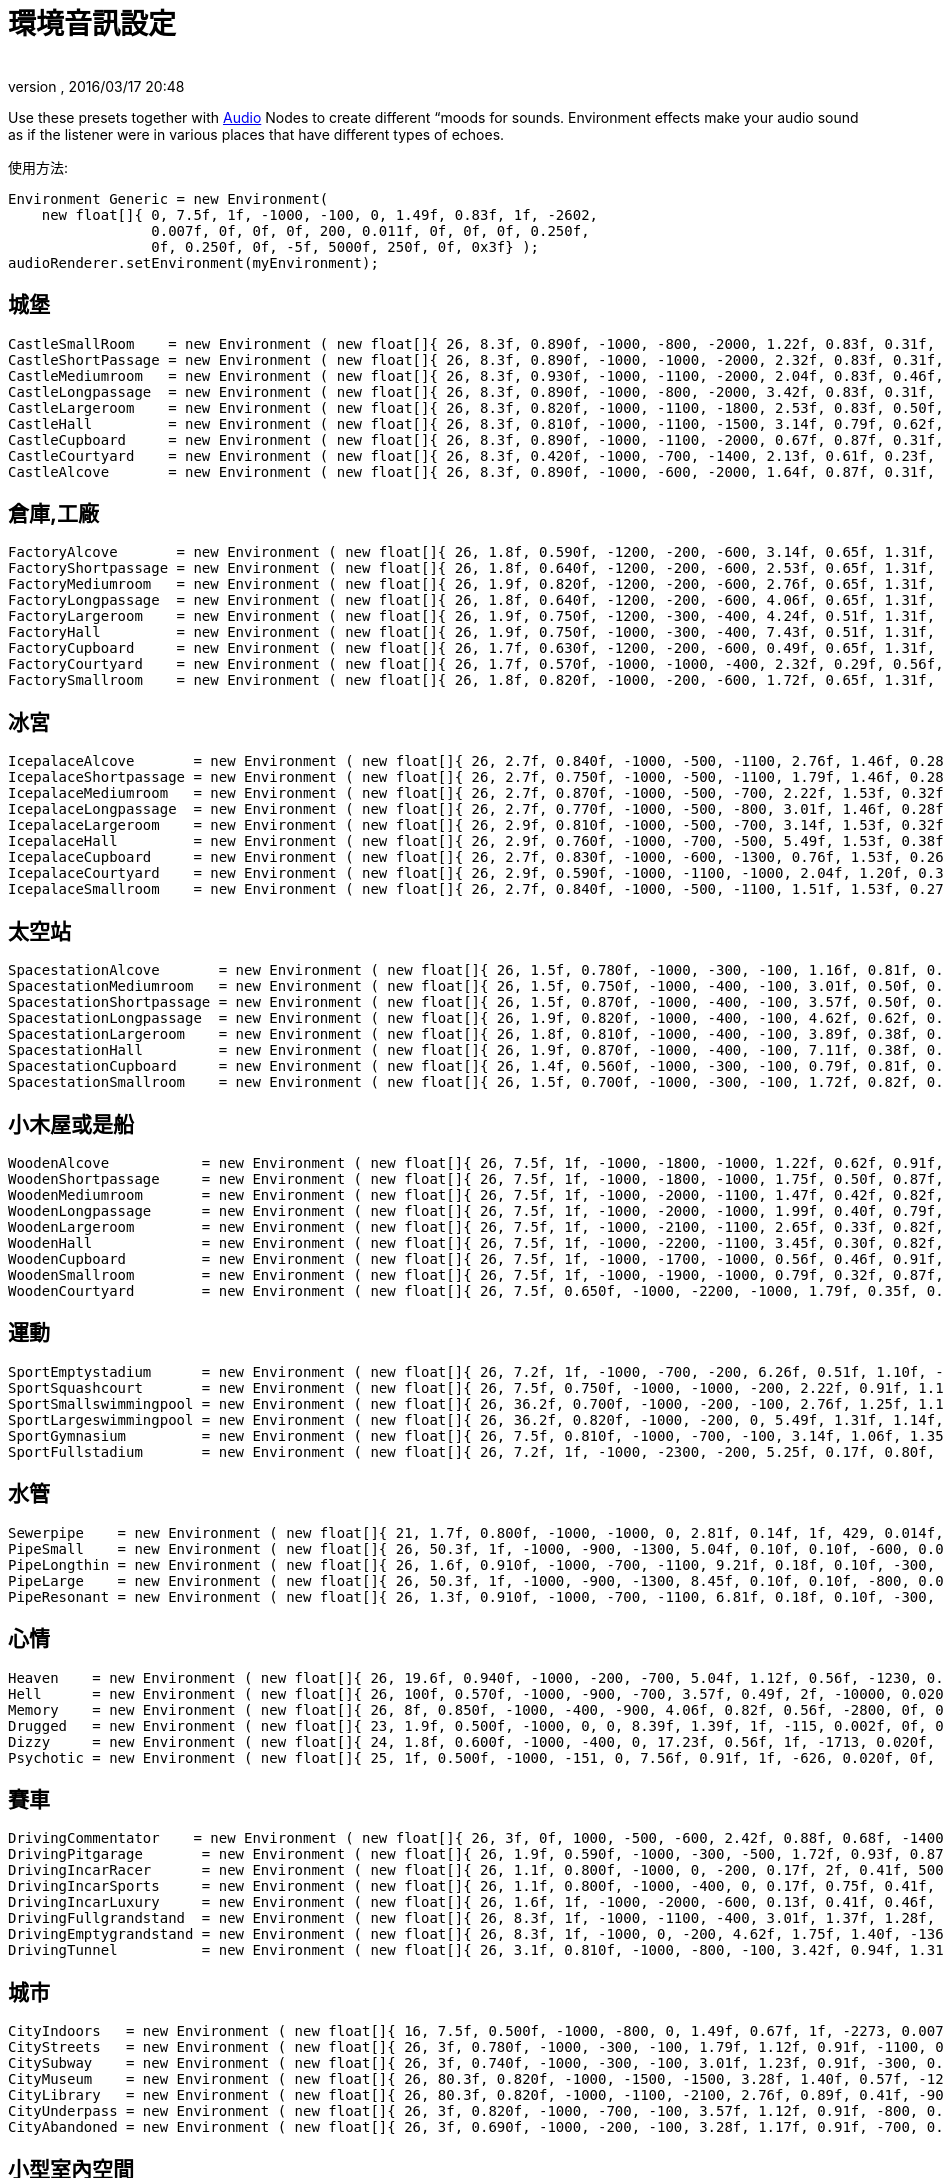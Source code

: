 = 環境音訊設定
:author: 
:revnumber: 
:revdate: 2016/03/17 20:48
:relfileprefix: ../../
:imagesdir: ../..
ifdef::env-github,env-browser[:outfilesuffix: .adoc]


Use these presets together with <<jme3/advanced/audio#,Audio>> Nodes to create different “moods for sounds. Environment effects make your audio sound as if the listener were in various places that have different types of echoes. 

使用方法:

[source,java]
----

Environment Generic = new Environment(
    new float[]{ 0, 7.5f, 1f, -1000, -100, 0, 1.49f, 0.83f, 1f, -2602,
                 0.007f, 0f, 0f, 0f, 200, 0.011f, 0f, 0f, 0f, 0.250f,
                 0f, 0.250f, 0f, -5f, 5000f, 250f, 0f, 0x3f} );
audioRenderer.setEnvironment(myEnvironment);

----


== 城堡

[source,java]
----

CastleSmallRoom    = new Environment ( new float[]{ 26, 8.3f, 0.890f, -1000, -800, -2000, 1.22f, 0.83f, 0.31f, -100, 0.022f, 0f, 0f, 0f, 600, 0.011f, 0f, 0f, 0f, 0.138f, 0.080f, 0.250f, 0f, -5f, 5168.6f, 139.5f, 0f, 0x20} );
CastleShortPassage = new Environment ( new float[]{ 26, 8.3f, 0.890f, -1000, -1000, -2000, 2.32f, 0.83f, 0.31f, -100, 0.007f, 0f, 0f, 0f, 200, 0.023f, 0f, 0f, 0f, 0.138f, 0.080f, 0.250f, 0f, -5f, 5168.6f, 139.5f, 0f, 0x20} );
CastleMediumroom   = new Environment ( new float[]{ 26, 8.3f, 0.930f, -1000, -1100, -2000, 2.04f, 0.83f, 0.46f, -400, 0.022f, 0f, 0f, 0f, 400, 0.011f, 0f, 0f, 0f, 0.155f, 0.030f, 0.250f, 0f, -5f, 5168.6f, 139.5f, 0f, 0x20} );
CastleLongpassage  = new Environment ( new float[]{ 26, 8.3f, 0.890f, -1000, -800, -2000, 3.42f, 0.83f, 0.31f, -100, 0.007f, 0f, 0f, 0f, 300, 0.023f, 0f, 0f, 0f, 0.138f, 0.080f, 0.250f, 0f, -5f, 5168.6f, 139.5f, 0f, 0x20} );
CastleLargeroom    = new Environment ( new float[]{ 26, 8.3f, 0.820f, -1000, -1100, -1800, 2.53f, 0.83f, 0.50f, -700, 0.034f, 0f, 0f, 0f, 200, 0.016f, 0f, 0f, 0f, 0.185f, 0.070f, 0.250f, 0f, -5f, 5168.6f, 139.5f, 0f, 0x20} );
CastleHall         = new Environment ( new float[]{ 26, 8.3f, 0.810f, -1000, -1100, -1500, 3.14f, 0.79f, 0.62f, -1500, 0.056f, 0f, 0f, 0f, 100, 0.024f, 0f, 0f, 0f, 0.250f, 0f, 0.250f, 0f, -5f, 5168.6f, 139.5f, 0f, 0x20} );
CastleCupboard     = new Environment ( new float[]{ 26, 8.3f, 0.890f, -1000, -1100, -2000, 0.67f, 0.87f, 0.31f, 300, 0.010f, 0f, 0f, 0f, 1100, 0.007f, 0f, 0f, 0f, 0.138f, 0.080f, 0.250f, 0f, -5f, 5168.6f, 139.5f, 0f, 0x20} );
CastleCourtyard    = new Environment ( new float[]{ 26, 8.3f, 0.420f, -1000, -700, -1400, 2.13f, 0.61f, 0.23f, -1300, 0.160f, 0f, 0f, 0f, -300, 0.036f, 0f, 0f, 0f, 0.250f, 0.370f, 0.250f, 0f, -5f, 5000f, 250f, 0f, 0x1f} );
CastleAlcove       = new Environment ( new float[]{ 26, 8.3f, 0.890f, -1000, -600, -2000, 1.64f, 0.87f, 0.31f, 00, 0.007f, 0f, 0f, 0f, 300, 0.034f, 0f, 0f, 0f, 0.138f, 0.080f, 0.250f, 0f, -5f, 5168.6f, 139.5f, 0f, 0x20} );

----


== 倉庫,工廠

[source,java]
----

FactoryAlcove       = new Environment ( new float[]{ 26, 1.8f, 0.590f, -1200, -200, -600, 3.14f, 0.65f, 1.31f, 300, 0.010f, 0f, 0f, 0f, 000, 0.038f, 0f, 0f, 0f, 0.114f, 0.100f, 0.250f, 0f, -5f, 3762.6f, 362.5f, 0f, 0x20} );
FactoryShortpassage = new Environment ( new float[]{ 26, 1.8f, 0.640f, -1200, -200, -600, 2.53f, 0.65f, 1.31f, 0, 0.010f, 0f, 0f, 0f, 200, 0.038f, 0f, 0f, 0f, 0.135f, 0.230f, 0.250f, 0f, -5f, 3762.6f, 362.5f, 0f, 0x20} ) );
FactoryMediumroom   = new Environment ( new float[]{ 26, 1.9f, 0.820f, -1200, -200, -600, 2.76f, 0.65f, 1.31f, -1100, 0.022f, 0f, 0f, 0f, 300, 0.023f, 0f, 0f, 0f, 0.174f, 0.070f, 0.250f, 0f, -5f, 3762.6f, 362.5f, 0f, 0x20} );
FactoryLongpassage  = new Environment ( new float[]{ 26, 1.8f, 0.640f, -1200, -200, -600, 4.06f, 0.65f, 1.31f, 0, 0.020f, 0f, 0f, 0f, 200, 0.037f, 0f, 0f, 0f, 0.135f, 0.230f, 0.250f, 0f, -5f, 3762.6f, 362.5f, 0f, 0x20} );
FactoryLargeroom    = new Environment ( new float[]{ 26, 1.9f, 0.750f, -1200, -300, -400, 4.24f, 0.51f, 1.31f, -1500, 0.039f, 0f, 0f, 0f, 100, 0.023f, 0f, 0f, 0f, 0.231f, 0.070f, 0.250f, 0f, -5f, 3762.6f, 362.5f, 0f, 0x20} );
FactoryHall         = new Environment ( new float[]{ 26, 1.9f, 0.750f, -1000, -300, -400, 7.43f, 0.51f, 1.31f, -2400, 0.073f, 0f, 0f, 0f, -100, 0.027f, 0f, 0f, 0f, 0.250f, 0.070f, 0.250f, 0f, -5f, 3762.6f, 362.5f, 0f, 0x20} );
FactoryCupboard     = new Environment ( new float[]{ 26, 1.7f, 0.630f, -1200, -200, -600, 0.49f, 0.65f, 1.31f, 200, 0.010f, 0f, 0f, 0f, 600, 0.032f, 0f, 0f, 0f, 0.107f, 0.070f, 0.250f, 0f, -5f, 3762.6f, 362.5f, 0f, 0x20} );
FactoryCourtyard    = new Environment ( new float[]{ 26, 1.7f, 0.570f, -1000, -1000, -400, 2.32f, 0.29f, 0.56f, -1300, 0.140f, 0f, 0f, 0f, -800, 0.039f, 0f, 0f, 0f, 0.250f, 0.290f, 0.250f, 0f, -5f, 3762.6f, 362.5f, 0f, 0x20} );
FactorySmallroom    = new Environment ( new float[]{ 26, 1.8f, 0.820f, -1000, -200, -600, 1.72f, 0.65f, 1.31f, -300, 0.010f, 0f, 0f, 0f, 500, 0.024f, 0f, 0f, 0f, 0.119f, 0.070f, 0.250f, 0f, -5f, 3762.6f, 362.5f, 0f, 0x20} );

----


== 冰宮

[source,java]
----

IcepalaceAlcove       = new Environment ( new float[]{ 26, 2.7f, 0.840f, -1000, -500, -1100, 2.76f, 1.46f, 0.28f, 100, 0.010f, 0f, 0f, 0f, -100, 0.030f, 0f, 0f, 0f, 0.161f, 0.090f, 0.250f, 0f, -5f, 12428.5f, 99.6f, 0f, 0x20} );
IcepalaceShortpassage = new Environment ( new float[]{ 26, 2.7f, 0.750f, -1000, -500, -1100, 1.79f, 1.46f, 0.28f, -600, 0.010f, 0f, 0f, 0f, 100, 0.019f, 0f, 0f, 0f, 0.177f, 0.090f, 0.250f, 0f, -5f, 12428.5f, 99.6f, 0f, 0x20} ) );
IcepalaceMediumroom   = new Environment ( new float[]{ 26, 2.7f, 0.870f, -1000, -500, -700, 2.22f, 1.53f, 0.32f, -800, 0.039f, 0f, 0f, 0f, 100, 0.027f, 0f, 0f, 0f, 0.186f, 0.120f, 0.250f, 0f, -5f, 12428.5f, 99.6f, 0f, 0x20} );
IcepalaceLongpassage  = new Environment ( new float[]{ 26, 2.7f, 0.770f, -1000, -500, -800, 3.01f, 1.46f, 0.28f, -200, 0.012f, 0f, 0f, 0f, 200, 0.025f, 0f, 0f, 0f, 0.186f, 0.040f, 0.250f, 0f, -5f, 12428.5f, 99.6f, 0f, 0x20} );
IcepalaceLargeroom    = new Environment ( new float[]{ 26, 2.9f, 0.810f, -1000, -500, -700, 3.14f, 1.53f, 0.32f, -1200, 0.039f, 0f, 0f, 0f, 000, 0.027f, 0f, 0f, 0f, 0.214f, 0.110f, 0.250f, 0f, -5f, 12428.5f, 99.6f, 0f, 0x20} );
IcepalaceHall         = new Environment ( new float[]{ 26, 2.9f, 0.760f, -1000, -700, -500, 5.49f, 1.53f, 0.38f, -1900, 0.054f, 0f, 0f, 0f, -400, 0.052f, 0f, 0f, 0f, 0.226f, 0.110f, 0.250f, 0f, -5f, 12428.5f, 99.6f, 0f, 0x20} );
IcepalaceCupboard     = new Environment ( new float[]{ 26, 2.7f, 0.830f, -1000, -600, -1300, 0.76f, 1.53f, 0.26f, 100, 0.012f, 0f, 0f, 0f, 600, 0.016f, 0f, 0f, 0f, 0.143f, 0.080f, 0.250f, 0f, -5f, 12428.5f, 99.6f, 0f, 0x20} );
IcepalaceCourtyard    = new Environment ( new float[]{ 26, 2.9f, 0.590f, -1000, -1100, -1000, 2.04f, 1.20f, 0.38f, -1000, 0.173f, 0f, 0f, 0f, -1000, 0.043f, 0f, 0f, 0f, 0.235f, 0.480f, 0.250f, 0f, -5f, 12428.5f, 99.6f, 0f, 0x20} );
IcepalaceSmallroom    = new Environment ( new float[]{ 26, 2.7f, 0.840f, -1000, -500, -1100, 1.51f, 1.53f, 0.27f, -100, 0.010f, 0f, 0f, 0f, 300, 0.011f, 0f, 0f, 0f, 0.164f, 0.140f, 0.250f, 0f, -5f, 12428.5f, 99.6f, 0f, 0x20} );

----


== 太空站

[source,java]
----

SpacestationAlcove       = new Environment ( new float[]{ 26, 1.5f, 0.780f, -1000, -300, -100, 1.16f, 0.81f, 0.55f, 300, 0.007f, 0f, 0f, 0f, 000, 0.018f, 0f, 0f, 0f, 0.192f, 0.210f, 0.250f, 0f, -5f, 3316.1f, 458.2f, 0f, 0x20} );
SpacestationMediumroom   = new Environment ( new float[]{ 26, 1.5f, 0.750f, -1000, -400, -100, 3.01f, 0.50f, 0.55f, -800, 0.034f, 0f, 0f, 0f, 100, 0.035f, 0f, 0f, 0f, 0.209f, 0.310f, 0.250f, 0f, -5f, 3316.1f, 458.2f, 0f, 0x20} );
SpacestationShortpassage = new Environment ( new float[]{ 26, 1.5f, 0.870f, -1000, -400, -100, 3.57f, 0.50f, 0.55f, 0, 0.012f, 0f, 0f, 0f, 100, 0.016f, 0f, 0f, 0f, 0.172f, 0.200f, 0.250f, 0f, -5f, 3316.1f, 458.2f, 0f, 0x20} );
SpacestationLongpassage  = new Environment ( new float[]{ 26, 1.9f, 0.820f, -1000, -400, -100, 4.62f, 0.62f, 0.55f, 0, 0.012f, 0f, 0f, 0f, 200, 0.031f, 0f, 0f, 0f, 0.250f, 0.230f, 0.250f, 0f, -5f, 3316.1f, 458.2f, 0f, 0x20} );
SpacestationLargeroom    = new Environment ( new float[]{ 26, 1.8f, 0.810f, -1000, -400, -100, 3.89f, 0.38f, 0.61f, -1000, 0.056f, 0f, 0f, 0f, -100, 0.035f, 0f, 0f, 0f, 0.233f, 0.280f, 0.250f, 0f, -5f, 3316.1f, 458.2f, 0f, 0x20} );
SpacestationHall         = new Environment ( new float[]{ 26, 1.9f, 0.870f, -1000, -400, -100, 7.11f, 0.38f, 0.61f, -1500, 0.100f, 0f, 0f, 0f, -400, 0.047f, 0f, 0f, 0f, 0.250f, 0.250f, 0.250f, 0f, -5f, 3316.1f, 458.2f, 0f, 0x20} );
SpacestationCupboard     = new Environment ( new float[]{ 26, 1.4f, 0.560f, -1000, -300, -100, 0.79f, 0.81f, 0.55f, 300, 0.007f, 0f, 0f, 0f, 500, 0.018f, 0f, 0f, 0f, 0.181f, 0.310f, 0.250f, 0f, -5f, 3316.1f, 458.2f, 0f, 0x20} );
SpacestationSmallroom    = new Environment ( new float[]{ 26, 1.5f, 0.700f, -1000, -300, -100, 1.72f, 0.82f, 0.55f, -200, 0.007f, 0f, 0f, 0f, 300, 0.013f, 0f, 0f, 0f, 0.188f, 0.260f, 0.250f, 0f, -5f, 3316.1f, 458.2f, 0f, 0x20} );

----


== 小木屋或是船

[source,java]
----

WoodenAlcove           = new Environment ( new float[]{ 26, 7.5f, 1f, -1000, -1800, -1000, 1.22f, 0.62f, 0.91f, 100, 0.012f, 0f, 0f, 0f, -300, 0.024f, 0f, 0f, 0f, 0.250f, 0f, 0.250f, 0f, -5f, 4705f, 99.6f, 0f, 0x3f} );
WoodenShortpassage     = new Environment ( new float[]{ 26, 7.5f, 1f, -1000, -1800, -1000, 1.75f, 0.50f, 0.87f, -100, 0.012f, 0f, 0f, 0f, -400, 0.024f, 0f, 0f, 0f, 0.250f, 0f, 0.250f, 0f, -5f, 4705f, 99.6f, 0f, 0x3f} );
WoodenMediumroom       = new Environment ( new float[]{ 26, 7.5f, 1f, -1000, -2000, -1100, 1.47f, 0.42f, 0.82f, -100, 0.049f, 0f, 0f, 0f, -100, 0.029f, 0f, 0f, 0f, 0.250f, 0f, 0.250f, 0f, -5f, 4705f, 99.6f, 0f, 0x3f} );
WoodenLongpassage      = new Environment ( new float[]{ 26, 7.5f, 1f, -1000, -2000, -1000, 1.99f, 0.40f, 0.79f, 000, 0.020f, 0f, 0f, 0f, -700, 0.036f, 0f, 0f, 0f, 0.250f, 0f, 0.250f, 0f, -5f, 4705f, 99.6f, 0f, 0x3f} );
WoodenLargeroom        = new Environment ( new float[]{ 26, 7.5f, 1f, -1000, -2100, -1100, 2.65f, 0.33f, 0.82f, -100, 0.066f, 0f, 0f, 0f, -200, 0.049f, 0f, 0f, 0f, 0.250f, 0f, 0.250f, 0f, -5f, 4705f, 99.6f, 0f, 0x3f} );
WoodenHall             = new Environment ( new float[]{ 26, 7.5f, 1f, -1000, -2200, -1100, 3.45f, 0.30f, 0.82f, -100, 0.088f, 0f, 0f, 0f, -200, 0.063f, 0f, 0f, 0f, 0.250f, 0f, 0.250f, 0f, -5f, 4705f, 99.6f, 0f, 0x3f} );
WoodenCupboard         = new Environment ( new float[]{ 26, 7.5f, 1f, -1000, -1700, -1000, 0.56f, 0.46f, 0.91f, 100, 0.012f, 0f, 0f, 0f, 100, 0.028f, 0f, 0f, 0f, 0.250f, 0f, 0.250f, 0f, -5f, 4705f, 99.6f, 0f, 0x3f} );
WoodenSmallroom        = new Environment ( new float[]{ 26, 7.5f, 1f, -1000, -1900, -1000, 0.79f, 0.32f, 0.87f, 00, 0.032f, 0f, 0f, 0f, -100, 0.029f, 0f, 0f, 0f, 0.250f, 0f, 0.250f, 0f, -5f, 4705f, 99.6f, 0f, 0x3f} );
WoodenCourtyard        = new Environment ( new float[]{ 26, 7.5f, 0.650f, -1000, -2200, -1000, 1.79f, 0.35f, 0.79f, -500, 0.123f, 0f, 0f, 0f, -2000, 0.032f, 0f, 0f, 0f, 0.250f, 0f, 0.250f, 0f, -5f, 4705f, 99.6f, 0f, 0x3f} );

----


== 運動

[source,java]
----

SportEmptystadium      = new Environment ( new float[]{ 26, 7.2f, 1f, -1000, -700, -200, 6.26f, 0.51f, 1.10f, -2400, 0.183f, 0f, 0f, 0f, -800, 0.038f, 0f, 0f, 0f, 0.250f, 0f, 0.250f, 0f, -5f, 5000f, 250f, 0f, 0x20} );
SportSquashcourt       = new Environment ( new float[]{ 26, 7.5f, 0.750f, -1000, -1000, -200, 2.22f, 0.91f, 1.16f, -700, 0.007f, 0f, 0f, 0f, -200, 0.011f, 0f, 0f, 0f, 0.126f, 0.190f, 0.250f, 0f, -5f, 7176.9f, 211.2f, 0f, 0x20} );
SportSmallswimmingpool = new Environment ( new float[]{ 26, 36.2f, 0.700f, -1000, -200, -100, 2.76f, 1.25f, 1.14f, -400, 0.020f, 0f, 0f, 0f, -200, 0.030f, 0f, 0f, 0f, 0.179f, 0.150f, 0.895f, 0.190f, -5f, 5000f, 250f, 0f, 0x0} );
SportLargeswimmingpool = new Environment ( new float[]{ 26, 36.2f, 0.820f, -1000, -200, 0, 5.49f, 1.31f, 1.14f, -700, 0.039f, 0f, 0f, 0f, -600, 0.049f, 0f, 0f, 0f, 0.222f, 0.550f, 1.159f, 0.210f, -5f, 5000f, 250f, 0f, 0x0} );
SportGymnasium         = new Environment ( new float[]{ 26, 7.5f, 0.810f, -1000, -700, -100, 3.14f, 1.06f, 1.35f, -800, 0.029f, 0f, 0f, 0f, -500, 0.045f, 0f, 0f, 0f, 0.146f, 0.140f, 0.250f, 0f, -5f, 7176.9f, 211.2f, 0f, 0x20} );
SportFullstadium       = new Environment ( new float[]{ 26, 7.2f, 1f, -1000, -2300, -200, 5.25f, 0.17f, 0.80f, -2000, 0.188f, 0f, 0f, 0f, -1100, 0.038f, 0f, 0f, 0f, 0.250f, 0f, 0.250f, 0f, -5f, 5000f, 250f, 0f, 0x20} );

----


== 水管

[source,java]
----

Sewerpipe    = new Environment ( new float[]{ 21, 1.7f, 0.800f, -1000, -1000, 0, 2.81f, 0.14f, 1f, 429, 0.014f, 0f, 0f, 0f, 1023, 0.021f, 0f, 0f, 0f, 0.250f, 0f, 0.250f, 0f, -5f, 5000f, 250f, 0f, 0x3f} );
PipeSmall    = new Environment ( new float[]{ 26, 50.3f, 1f, -1000, -900, -1300, 5.04f, 0.10f, 0.10f, -600, 0.032f, 0f, 0f, 0f, 800, 0.015f, 0f, 0f, 0f, 0.250f, 0f, 0.250f, 0f, -5f, 2854.4f, 20f, 0f, 0x3f} );
PipeLongthin = new Environment ( new float[]{ 26, 1.6f, 0.910f, -1000, -700, -1100, 9.21f, 0.18f, 0.10f, -300, 0.010f, 0f, 0f, 0f, -300, 0.022f, 0f, 0f, 0f, 0.250f, 0f, 0.250f, 0f, -5f, 2854.4f, 20f, 0f, 0x0} );
PipeLarge    = new Environment ( new float[]{ 26, 50.3f, 1f, -1000, -900, -1300, 8.45f, 0.10f, 0.10f, -800, 0.046f, 0f, 0f, 0f, 400, 0.032f, 0f, 0f, 0f, 0.250f, 0f, 0.250f, 0f, -5f, 2854.4f, 20f, 0f, 0x3f} );
PipeResonant = new Environment ( new float[]{ 26, 1.3f, 0.910f, -1000, -700, -1100, 6.81f, 0.18f, 0.10f, -300, 0.010f, 0f, 0f, 0f, 00, 0.022f, 0f, 0f, 0f, 0.250f, 0f, 0.250f, 0f, -5f, 2854.4f, 20f, 0f, 0x0} );

----


== 心情

[source,java]
----

Heaven    = new Environment ( new float[]{ 26, 19.6f, 0.940f, -1000, -200, -700, 5.04f, 1.12f, 0.56f, -1230, 0.020f, 0f, 0f, 0f, 200, 0.029f, 0f, 0f, 0f, 0.250f, 0.080f, 2.742f, 0.050f, -2f, 5000f, 250f, 0f, 0x3f} );
Hell      = new Environment ( new float[]{ 26, 100f, 0.570f, -1000, -900, -700, 3.57f, 0.49f, 2f, -10000, 0.020f, 0f, 0f, 0f, 300, 0.030f, 0f, 0f, 0f, 0.110f, 0.040f, 2.109f, 0.520f, -5f, 5000f, 139.5f, 0f, 0x40} );
Memory    = new Environment ( new float[]{ 26, 8f, 0.850f, -1000, -400, -900, 4.06f, 0.82f, 0.56f, -2800, 0f, 0f, 0f, 0f, 100, 0f, 0f, 0f, 0f, 0.250f, 0f, 0.474f, 0.450f, -10f, 5000f, 250f, 0f, 0x0} );
Drugged   = new Environment ( new float[]{ 23, 1.9f, 0.500f, -1000, 0, 0, 8.39f, 1.39f, 1f, -115, 0.002f, 0f, 0f, 0f, 985, 0.030f, 0f, 0f, 0f, 0.250f, 0f, 0.250f, 1f, -5f, 5000f, 250f, 0f, 0x1f} );
Dizzy     = new Environment ( new float[]{ 24, 1.8f, 0.600f, -1000, -400, 0, 17.23f, 0.56f, 1f, -1713, 0.020f, 0f, 0f, 0f, -613, 0.030f, 0f, 0f, 0f, 0.250f, 1f, 0.810f, 0.310f, -5f, 5000f, 250f, 0f, 0x1f} );
Psychotic = new Environment ( new float[]{ 25, 1f, 0.500f, -1000, -151, 0, 7.56f, 0.91f, 1f, -626, 0.020f, 0f, 0f, 0f, 774, 0.030f, 0f, 0f, 0f, 0.250f, 0f, 4f, 1f, -5f, 5000f, 250f, 0f, 0x1f} );

----


== 賽車

[source,java]
----

DrivingCommentator    = new Environment ( new float[]{ 26, 3f, 0f, 1000, -500, -600, 2.42f, 0.88f, 0.68f, -1400, 0.093f, 0f, 0f, 0f, -1200, 0.017f, 0f, 0f, 0f, 0.250f, 1f, 0.250f, 0f, -10f, 5000f, 250f, 0f, 0x20} );
DrivingPitgarage       = new Environment ( new float[]{ 26, 1.9f, 0.590f, -1000, -300, -500, 1.72f, 0.93f, 0.87f, -500, 0f, 0f, 0f, 0f, 200, 0.016f, 0f, 0f, 0f, 0.250f, 0.110f, 0.250f, 0f, -5f, 5000f, 250f, 0f, 0x0} );
DrivingIncarRacer      = new Environment ( new float[]{ 26, 1.1f, 0.800f, -1000, 0, -200, 0.17f, 2f, 0.41f, 500, 0.007f, 0f, 0f, 0f, -300, 0.015f, 0f, 0f, 0f, 0.250f, 0f, 0.250f, 0f, -5f, 10268.2f, 251f, 0f, 0x20} );
DrivingIncarSports     = new Environment ( new float[]{ 26, 1.1f, 0.800f, -1000, -400, 0, 0.17f, 0.75f, 0.41f, 0, 0.010f, 0f, 0f, 0f, -500, 0f, 0f, 0f, 0f, 0.250f, 0f, 0.250f, 0f, -5f, 10268.2f, 251f, 0f, 0x20} );
DrivingIncarLuxury     = new Environment ( new float[]{ 26, 1.6f, 1f, -1000, -2000, -600, 0.13f, 0.41f, 0.46f, -200, 0.010f, 0f, 0f, 0f, 400, 0.010f, 0f, 0f, 0f, 0.250f, 0f, 0.250f, 0f, -5f, 10268.2f, 251f, 0f, 0x20} );
DrivingFullgrandstand  = new Environment ( new float[]{ 26, 8.3f, 1f, -1000, -1100, -400, 3.01f, 1.37f, 1.28f, -900, 0.090f, 0f, 0f, 0f, -1500, 0.049f, 0f, 0f, 0f, 0.250f, 0f, 0.250f, 0f, -5f, 10420.2f, 250f, 0f, 0x1f} );
DrivingEmptygrandstand = new Environment ( new float[]{ 26, 8.3f, 1f, -1000, 0, -200, 4.62f, 1.75f, 1.40f, -1363, 0.090f, 0f, 0f, 0f, -1200, 0.049f, 0f, 0f, 0f, 0.250f, 0f, 0.250f, 0f, -5f, 10420.2f, 250f, 0f, 0x1f} );
DrivingTunnel          = new Environment ( new float[]{ 26, 3.1f, 0.810f, -1000, -800, -100, 3.42f, 0.94f, 1.31f, -300, 0.051f, 0f, 0f, 0f, -300, 0.047f, 0f, 0f, 0f, 0.214f, 0.050f, 0.250f, 0f, -5f, 5000f, 155.3f, 0f, 0x20} );

----


== 城市

[source,java]
----

CityIndoors   = new Environment ( new float[]{ 16, 7.5f, 0.500f, -1000, -800, 0, 1.49f, 0.67f, 1f, -2273, 0.007f, 0f, 0f, 0f, -1691, 0.011f, 0f, 0f, 0f, 0.250f, 0f, 0.250f, 0f, -5f, 5000f, 250f, 0f, 0x3f} );
CityStreets   = new Environment ( new float[]{ 26, 3f, 0.780f, -1000, -300, -100, 1.79f, 1.12f, 0.91f, -1100, 0.046f, 0f, 0f, 0f, -1400, 0.028f, 0f, 0f, 0f, 0.250f, 0.200f, 0.250f, 0f, -5f, 5000f, 250f, 0f, 0x20} );
CitySubway    = new Environment ( new float[]{ 26, 3f, 0.740f, -1000, -300, -100, 3.01f, 1.23f, 0.91f, -300, 0.046f, 0f, 0f, 0f, 200, 0.028f, 0f, 0f, 0f, 0.125f, 0.210f, 0.250f, 0f, -5f, 5000f, 250f, 0f, 0x20} );
CityMuseum    = new Environment ( new float[]{ 26, 80.3f, 0.820f, -1000, -1500, -1500, 3.28f, 1.40f, 0.57f, -1200, 0.039f, 0f, 0f, -0f, -100, 0.034f, 0f, 0f, 0f, 0.130f, 0.170f, 0.250f, 0f, -5f, 2854.4f, 107.5f, 0f, 0x0} );
CityLibrary   = new Environment ( new float[]{ 26, 80.3f, 0.820f, -1000, -1100, -2100, 2.76f, 0.89f, 0.41f, -900, 0.029f, 0f, 0f, -0f, -100, 0.020f, 0f, 0f, 0f, 0.130f, 0.170f, 0.250f, 0f, -5f, 2854.4f, 107.5f, 0f, 0x0} );
CityUnderpass = new Environment ( new float[]{ 26, 3f, 0.820f, -1000, -700, -100, 3.57f, 1.12f, 0.91f, -800, 0.059f, 0f, 0f, 0f, -100, 0.037f, 0f, 0f, 0f, 0.250f, 0.140f, 0.250f, 0f, -7f, 5000f, 250f, 0f, 0x20} );
CityAbandoned = new Environment ( new float[]{ 26, 3f, 0.690f, -1000, -200, -100, 3.28f, 1.17f, 0.91f, -700, 0.044f, 0f, 0f, 0f, -1100, 0.024f, 0f, 0f, 0f, 0.250f, 0.200f, 0.250f, 0f, -3f, 5000f, 250f, 0f, 0x20} );

----


== 小型室內空間

[source,java]
----

Room         = new Environment ( new float[]{ 2, 1.9f, 1f, -1000, -454, 0, 0.40f, 0.83f, 1f, -1646, 0.002f, 0f, 0f, 0f, 53, 0.003f, 0f, 0f, 0f, 0.250f, 0f, 0.250f, 0f, -5f, 5000f, 250f, 0f, 0x3f} );
Bathroom     = new Environment ( new float[]{ 3, 1.4f, 1f, -1000, -1200, 0, 1.49f, 0.54f, 1f, -370, 0.007f, 0f, 0f, 0f, 1030, 0.011f, 0f, 0f, 0f, 0.250f, 0f, 0.250f, 0f, -5f, 5000f, 250f, 0f, 0x3f} );
Livingroom   = new Environment ( new float[]{ 4, 2.5f, 1f, -1000, -6000, 0, 0.50f, 0.10f, 1f, -1376, 0.003f, 0f, 0f, 0f, -1104, 0.004f, 0f, 0f, 0f, 0.250f, 0f, 0.250f, 0f, -5f, 5000f, 250f, 0f, 0x3f} );
Paddedcell   = new Environment ( new float[]{ 1, 1.4f, 1f, -1000, -6000, 0, 0.17f, 0.10f, 1f, -1204, 0.001f, 0f, 0f, 0f, 207, 0.002f, 0f, 0f, 0f, 0.250f, 0f, 0.250f, 0f, -5f, 5000f, 250f, 0f, 0x3f} );
Stoneroom    = new Environment ( new float[]{ 5, 11.6f, 1f, -1000, -300, 0, 2.31f, 0.64f, 1f, -711, 0.012f, 0f, 0f, 0f, 83, 0.017f, 0f, 0f, 0f, 0.250f, 0f, 0.250f, 0f, -5f, 5000f, 250f, 0f, 0x3f} );
----


== 中型室內空間

[source,java]
----

Workshop     = new Environment ( new float[]{ 26, 1.9f, 1f, -1000, -1700, -800, 0.76f, 1f, 1f, 0, 0.012f, 0f, 0f, 0f, 100, 0.012f, 0f, 0f, 0f, 0.250f, 0f, 0.250f, 0f, -5f, 5000f, 250f, 0f, 0x0} );
Schoolroom   = new Environment ( new float[]{ 26, 1.86f, 0.690f, -1000, -400, -600, 0.98f, 0.45f, 0.18f, 300, 0.017f, 0f, 0f, 0f, 300, 0.015f, 0f, 0f, 0f, 0.095f, 0.140f, 0.250f, 0f, -5f, 7176.9f, 211.2f, 0f, 0x20} );
Practiseroom = new Environment ( new float[]{ 26, 1.86f, 0.870f, -1000, -800, -600, 1.12f, 0.56f, 0.18f, 200, 0.010f, 0f, 0f, 0f, 300, 0.011f, 0f, 0f, 0f, 0.095f, 0.140f, 0.250f, 0f, -5f, 7176.9f, 211.2f, 0f, 0x20} );
Outhouse     = new Environment ( new float[]{ 26, 80.3f, 0.820f, -1000, -1900, -1600, 1.38f, 0.38f, 0.35f, -100, 0.024f, 0f, 0f, -0f, -400, 0.044f, 0f, 0f, 0f, 0.121f, 0.170f, 0.250f, 0f, -5f, 2854.4f, 107.5f, 0f, 0x0} );
Caravan      = new Environment ( new float[]{ 26, 8.3f, 1f, -1000, -2100, -1800, 0.43f, 1.50f, 1f, 0, 0.012f, 0f, 0f, 0f, 600, 0.012f, 0f, 0f, 0f, 0.250f, 0f, 0.250f, 0f, -5f, 5000f, 250f, 0f, 0x1f} );
Dustyroom    = new Environment ( new float[]{ 26, 1.8f, 0.560f, -1000, -200, -300, 1.79f, 0.38f, 0.21f, -600, 0.002f, 0f, 0f, 0f, 200, 0.006f, 0f, 0f, 0f, 0.202f, 0.050f, 0.250f, 0f, -10f, 13046f, 163.3f, 0f, 0x20} );
Chapel       = new Environment ( new float[]{ 26, 19.6f, 0.840f, -1000, -500, 0, 4.62f, 0.64f, 1.23f, -700, 0.032f, 0f, 0f, 0f, -200, 0.049f, 0f, 0f, 0f, 0.250f, 0f, 0.250f, 0.110f, -5f, 5000f, 250f, 0f, 0x3f} );

----


== 大型室內空間

[source,java]
----

Auditorium     = new Environment ( new float[]{ 6, 21.6f, 1f, -1000, -476, 0, 4.32f, 0.59f, 1f, -789, 0.020f, 0f, 0f, 0f, -289, 0.030f, 0f, 0f, 0f, 0.250f, 0f, 0.250f, 0f, -5f, 5000f, 250f, 0f, 0x3f} );
Concerthall    = new Environment ( new float[]{ 7, 19.6f, 1f, -1000, -500, 0, 3.92f, 0.70f, 1f, -1230, 0.020f, 0f, 0f, 0f, -02, 0.029f, 0f, 0f, 0f, 0.250f, 0f, 0.250f, 0f, -5f, 5000f, 250f, 0f, 0x3f} );
Cave           = new Environment ( new float[]{ 8, 14.6f, 1f, -1000, 0, 0, 2.91f, 1.30f, 1f, -602, 0.015f, 0f, 0f, 0f, -302, 0.022f, 0f, 0f, 0f, 0.250f, 0f, 0.250f, 0f, -5f, 5000f, 250f, 0f, 0x1f} );
Arena          = new Environment ( new float[]{ 9, 36.2f, 1f, -1000, -698, 0, 7.24f, 0.33f, 1f, -1166, 0.020f, 0f, 0f, 0f, 16, 0.030f, 0f, 0f, 0f, 0.250f, 0f, 0.250f, 0f, -5f, 5000f, 250f, 0f, 0x3f} );
Hangar         = new Environment ( new float[]{ 10, 50.3f, 1f, -1000, -1000, 0, 10.05f, 0.23f, 1f, -602, 0.020f, 0f, 0f, 0f, 198, 0.030f, 0f, 0f, 0f, 0.250f, 0f, 0.250f, 0f, -5f, 5000f, 250f, 0f, 0x3f} );
DomeTomb       = new Environment ( new float[]{ 26, 51.8f, 0.790f, -1000, -900, -1300, 4.18f, 0.21f, 0.10f, -825, 0.030f, 0f, 0f, 0f, 450, 0.022f, 0f, 0f, 0f, 0.177f, 0.190f, 0.250f, 0f, -5f, 2854.4f, 20f, 0f, 0x0} );
DomeSaintPauls = new Environment ( new float[]{ 26, 50.3f, 0.870f, -1000, -900, -1300, 10.48f, 0.19f, 0.10f, -1500, 0.090f, 0f, 0f, 0f, 200, 0.042f, 0f, 0f, 0f, 0.250f, 0.120f, 0.250f, 0f, -5f, 2854.4f, 20f, 0f, 0x3f} );

----


== 走廊,小巷

[source,java]
----

Carpettedhallway = new Environment ( new float[]{ 11, 1.9f, 1f, -1000, -4000, 0, 0.30f, 0.10f, 1f, -1831, 0.002f, 0f, 0f, 0f, -1630, 0.030f, 0f, 0f, 0f, 0.250f, 0f, 0.250f, 0f, -5f, 5000f, 250f, 0f, 0x3f} );
Hallway          = new Environment ( new float[]{ 12, 1.8f, 1f, -1000, -300, 0, 1.49f, 0.59f, 1f, -1219, 0.007f, 0f, 0f, 0f, 441, 0.011f, 0f, 0f, 0f, 0.250f, 0f, 0.250f, 0f, -5f, 5000f, 250f, 0f, 0x3f} );
Stonecorridor    = new Environment ( new float[]{ 13, 13.5f, 1f, -1000, -237, 0, 2.70f, 0.79f, 1f, -1214, 0.013f, 0f, 0f, 0f, 395, 0.020f, 0f, 0f, 0f, 0.250f, 0f, 0.250f, 0f, -5f, 5000f, 250f, 0f, 0x3f} );
Alley            = new Environment ( new float[]{ 14, 7.5f, 0.300f, -1000, -270, 0, 1.49f, 0.86f, 1f, -1204, 0.007f, 0f, 0f, 0f, -4, 0.011f, 0f, 0f, 0f, 0.125f, 0.950f, 0.250f, 0f, -5f, 5000f, 250f, 0f, 0x3f} );

----


== 室外

[source,java]
----

Backyard      = new Environment ( new float[]{ 26, 80.3f, 0.450f, -1000, -1200, -600, 1.12f, 0.34f, 0.46f, -700, 0.069f, 0f, 0f, -0f, -300, 0.023f, 0f, 0f, 0f, 0.218f, 0.340f, 0.250f, 0f, -5f, 4399.1f, 242.9f, 0f, 0x0} );
Plain         = new Environment ( new float[]{ 19, 42.5f, 0.210f, -1000, -2000, 0, 1.49f, 0.50f, 1f, -2466, 0.179f, 0f, 0f, 0f, -1926, 0.100f, 0f, 0f, 0f, 0.250f, 1f, 0.250f, 0f, -5f, 5000f, 250f, 0f, 0x3f} );
Rollingplains = new Environment ( new float[]{ 26, 80.3f, 0f, -1000, -3900, -400, 2.13f, 0.21f, 0.46f, -1500, 0.300f, 0f, 0f, -0f, -700, 0.019f, 0f, 0f, 0f, 0.250f, 1f, 0.250f, 0f, -5f, 4399.1f, 242.9f, 0f, 0x0} );
Deepcanyon    = new Environment ( new float[]{ 26, 80.3f, 0.740f, -1000, -1500, -400, 3.89f, 0.21f, 0.46f, -1000, 0.223f, 0f, 0f, -0f, -900, 0.019f, 0f, 0f, 0f, 0.250f, 1f, 0.250f, 0f, -5f, 4399.1f, 242.9f, 0f, 0x0} );
Creek         = new Environment ( new float[]{ 26, 80.3f, 0.350f, -1000, -1500, -600, 2.13f, 0.21f, 0.46f, -800, 0.115f, 0f, 0f, -0f, -1400, 0.031f, 0f, 0f, 0f, 0.218f, 0.340f, 0.250f, 0f, -5f, 4399.1f, 242.9f, 0f, 0x0} );
Valley        = new Environment ( new float[]{ 26, 80.3f, 0.280f, -1000, -3100, -1600, 2.88f, 0.26f, 0.35f, -1700, 0.263f, 0f, 0f, -0f, -800, 0.100f, 0f, 0f, 0f, 0.250f, 0.340f, 0.250f, 0f, -5f, 2854.4f, 107.5f, 0f, 0x0} );
Forest        = new Environment ( new float[]{ 15, 38f, 0.300f, -1000, -3300, 0, 1.49f, 0.54f, 1f, -2560, 0.162f, 0f, 0f, 0f, -229, 0.088f, 0f, 0f, 0f, 0.125f, 1f, 0.250f, 0f, -5f, 5000f, 250f, 0f, 0x3f} );
Mountains     = new Environment ( new float[]{ 17, 100f, 0.270f, -1000, -2500, 0, 1.49f, 0.21f, 1f, -2780, 0.300f, 0f, 0f, 0f, -1434, 0.100f, 0f, 0f, 0f, 0.250f, 1f, 0.250f, 0f, -5f, 5000f, 250f, 0f, 0x1f} );
Quarry        = new Environment ( new float[]{ 18, 17.5f, 1f, -1000, -1000, 0, 1.49f, 0.83f, 1f, -10000, 0.061f, 0f, 0f, 0f, 500, 0.025f, 0f, 0f, 0f, 0.125f, 0.700f, 0.250f, 0f, -5f, 5000f, 250f, 0f, 0x3f} );
Parkinglot    = new Environment ( new float[]{ 20, 8.3f, 1f, -1000, 0, 0, 1.65f, 1.50f, 1f, -1363, 0.008f, 0f, 0f, 0f, -1153, 0.012f, 0f, 0f, 0f, 0.250f, 0f, 0.250f, 0f, -5f, 5000f, 250f, 0f, 0x1f} );

----


== 水

[source,java]
----

Underwater     = new Environment ( new float[]{ 22, 1.8f, 1f, -1000, -4000, 0, 1.49f, 0.10f, 1f, -449, 0.007f, 0f, 0f, 0f, 1700, 0.011f, 0f, 0f, 0f, 0.250f, 0f, 1.180f, 0.348f, -5f, 5000f, 250f, 0f, 0x3f} );
Smallwaterroom = new Environment ( new float[]{ 26, 36.2f, 0.700f, -1000, -698, 0, 1.51f, 1.25f, 1.14f, -100, 0.020f, 0f, 0f, 0f, 300, 0.030f, 0f, 0f, 0f, 0.179f, 0.150f, 0.895f, 0.190f, -7f, 5000f, 250f, 0f, 0x0} );

----
